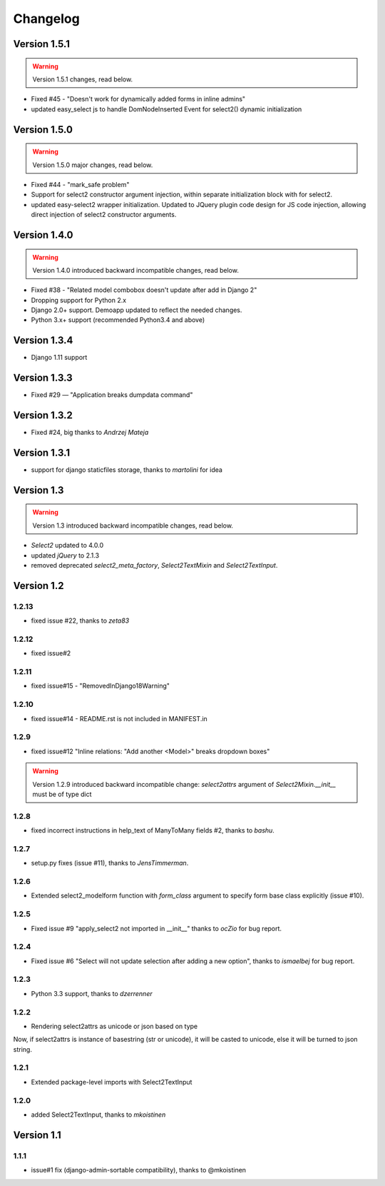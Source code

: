 Changelog
=========

Version 1.5.1
-------------

.. WARNING::

  Version 1.5.1 changes, read below.

- Fixed #45 - "Doesn't work for dynamically added forms in inline admins"
- updated easy_select js to handle DomNodeInserted Event for select2() dynamic initialization

Version 1.5.0
-------------

.. WARNING::

  Version 1.5.0 major changes, read below.

- Fixed #44 - "mark_safe problem"
- Support for select2 constructor argument injection, within separate initialization block with for select2.
- updated easy-select2 wrapper initialization. Updated to JQuery plugin code design for JS code injection,
  allowing direct injection of select2 constructor arguments.

Version 1.4.0
-------------

.. WARNING::

  Version 1.4.0 introduced backward incompatible changes, read below.

- Fixed #38 - "Related model combobox doesn't update after add in Django 2"
- Dropping support for Python 2.x
- Django 2.0+ support. Demoapp updated to reflect the needed changes.
- Python 3.x+ support (recommended Python3.4 and above)

Version 1.3.4
-------------

- Django 1.11 support


Version 1.3.3
-------------

- Fixed #29 — "Application breaks dumpdata command"


Version 1.3.2
-------------

- Fixed #24, big thanks to *Andrzej Mateja*


Version 1.3.1
-------------

- support for django staticfiles storage, thanks to *martolini* for idea


Version 1.3
-----------

.. WARNING::

  Version 1.3 introduced backward incompatible changes, read below.

- `Select2` updated to 4.0.0
- updated `jQuery` to 2.1.3
- removed deprecated `select2_meta_factory`, `Select2TextMixin` and
  `Select2TextInput`.


Version 1.2
-----------
1.2.13
~~~~~~
- fixed issue #22, thanks to *zeta83*

1.2.12
~~~~~~
- fixed issue#2

1.2.11
~~~~~~
- fixed issue#15 - "RemovedInDjango18Warning"

1.2.10
~~~~~~
- fixed issue#14 - README.rst is not included in MANIFEST.in

1.2.9
~~~~~
- fixed issue#12 "Inline relations: "Add another <Model>" breaks dropdown boxes"

.. WARNING::

  Version 1.2.9 introduced backward incompatible change:
  `select2attrs` argument of `Select2Mixin.__init__` must be of type dict


1.2.8
~~~~~
- fixed incorrect instructions in help_text of ManyToMany fields #2, thanks to *bashu*.

1.2.7
~~~~~
- setup.py fixes (issue #11), thanks to *JensTimmerman*.

1.2.6
~~~~~
- Extended select2_modelform function with `form_class` argument to
  specify form base class explicitly (issue #10).

1.2.5
~~~~~
- Fixed issue #9 "apply_select2 not imported in __init__" thanks to *ocZio* for bug report.

1.2.4
~~~~~
- Fixed issue #6 "Select will not update selection after adding a new option",
  thanks to *ismaelbej* for bug report.

1.2.3
~~~~~
- Python 3.3 support, thanks to *dzerrenner*

1.2.2
~~~~~
- Rendering select2attrs as unicode or json based on type

Now, if select2attrs is instance of basestring (str or unicode),
it will be casted to unicode, else it will be turned to json string.

1.2.1
~~~~~
- Extended package-level imports with Select2TextInput

1.2.0
~~~~~
- added Select2TextInput, thanks to *mkoistinen*

Version 1.1
-----------

1.1.1
~~~~~
- issue#1 fix (django-admin-sortable compatibility), thanks to @mkoistinen

